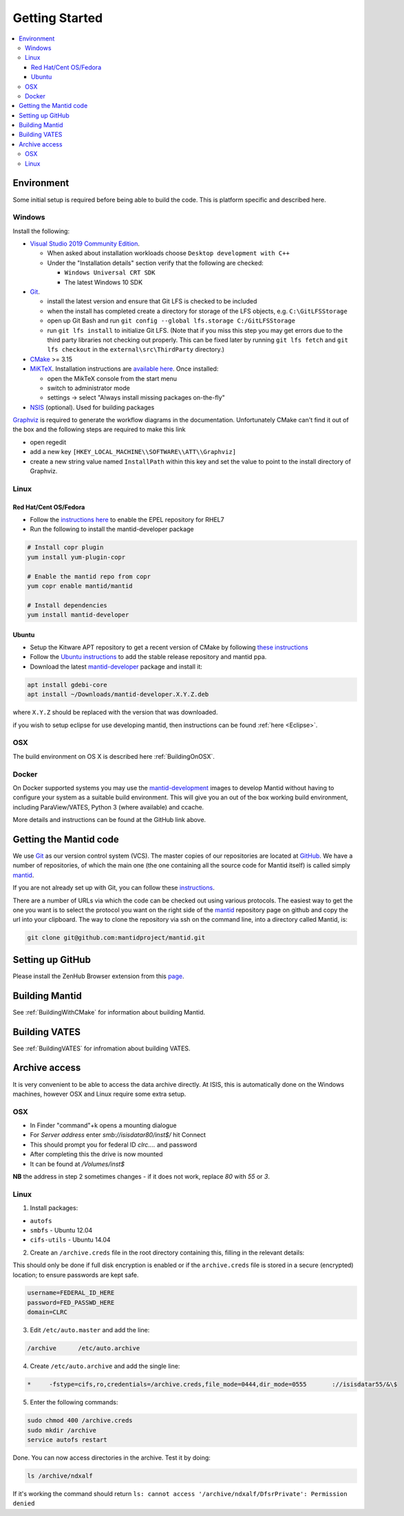 .. _GettingStarted:

===============
Getting Started
===============

.. contents::
  :local:

Environment
###########

Some initial setup is required before being able to build the code. This is platform
specific and described here.

Windows
-------

Install the following:

* `Visual Studio 2019 Community Edition <https://visualstudio.microsoft.com/downloads/>`_.

  * When asked about installation workloads choose ``Desktop development with C++``
  * Under the "Installation details" section verify that the following are checked:

    * ``Windows Universal CRT SDK``
    * The latest Windows 10 SDK


* `Git <https://git-scm.com/>`_.

  * install the latest version and ensure that Git LFS is checked to be included
  * when the install has completed create a directory for storage of the LFS objects, e.g. ``C:\GitLFSStorage``
  * open up Git Bash and run ``git config --global lfs.storage C:/GitLFSStorage``
  * run ``git lfs install`` to initialize Git LFS. (Note that if you miss this step you may get errors due to the third party libraries not checking out properly. This can be fixed later by running ``git lfs fetch`` and ``git lfs checkout`` in the ``external\src\ThirdParty`` directory.)

* `CMake <https://cmake.org/download/>`_ >= 3.15
* `MiKTeX <https://miktex.org/download>`_. Installation instructions are  `available here <https://miktex.org/howto/install-miktex>`_. Once installed:

  * open the MikTeX console from the start menu
  * switch to administrator mode
  * settings -> select "Always install missing packages on-the-fly"

* `NSIS <http://nsis.sourceforge.net/Download>`_ (optional). Used for building packages

`Graphviz <http://graphviz.org/download/>`__ is required to generate the workflow diagrams in the documentation.
Unfortunately CMake can't find it out of the box and the following steps are required to make this link

* open regedit
* add a new key ``[HKEY_LOCAL_MACHINE\\SOFTWARE\\ATT\\Graphviz]``
* create a new string value named ``InstallPath`` within this key and set the value
  to point to the install directory of Graphviz.

Linux
-----

Red Hat/Cent OS/Fedora
~~~~~~~~~~~~~~~~~~~~~~
* Follow the `instructions here <https://fedoraproject.org/wiki/EPEL>`_ to enable the EPEL repository
  for RHEL7
* Run the following to install the mantid-developer package

.. code-block:: sh

  # Install copr plugin
  yum install yum-plugin-copr

  # Enable the mantid repo from copr
  yum copr enable mantid/mantid

  # Install dependencies
  yum install mantid-developer

Ubuntu
~~~~~~
- Setup the Kitware APT repository to get a recent version of CMake by
  following `these instructions <https://apt.kitware.com/>`_
- Follow the `Ubuntu instructions <http://download.mantidproject.org/ubuntu.html>`_
  to add the stable release repository and mantid ppa.
- Download the latest
  `mantid-developer <https://sourceforge.net/projects/mantid/files/developer>`_
  package and install it:

.. code-block:: sh

   apt install gdebi-core
   apt install ~/Downloads/mantid-developer.X.Y.Z.deb

where ``X.Y.Z`` should be replaced with the version that was downloaded.

if you wish to setup eclipse for use developing mantid, then instructions can be found :ref:`here <Eclipse>`.

OSX
---
The build environment on OS X is described here :ref:`BuildingOnOSX`.

Docker
------

On Docker supported systems you may use the `mantid-development
<https://github.com/mantidproject/dockerfiles/tree/master/mantid-development>`_
images to develop Mantid without having to configure your system as a suitable
build environment. This will give you an out of the box working build
environment, including ParaView/VATES, Python 3 (where available) and ccache.

More details and instructions can be found at the GitHub link above.

Getting the Mantid code
#######################
We use `Git`_ as our version control system (VCS). The master copies of our repositories are located at `GitHub <http://github.com/mantidproject>`_. We have a number of repositories, of which the main one (the one containing all the source code for Mantid itself) is called simply `mantid <http://github.com/mantidproject/mantid>`_.

If you are not already set up with Git, you can follow these `instructions <https://git-scm.com/book/en/v2/Getting-Started-First-Time-Git-Setup>`_.

There are a number of URLs via which the code can be checked out using various protocols. The easiest way to get the one you want is to select the protocol you want on the right side of the `mantid <http://github.com/mantidproject/mantid>`_ repository page on github and copy the url into your clipboard. The way to clone the repository via ssh on the command line, into a directory called Mantid, is:

.. code-block:: sh

    git clone git@github.com:mantidproject/mantid.git


Setting up GitHub
#################
Please install the ZenHub Browser extension from this `page <https://www.zenhub.com/extension>`_. 

Building Mantid
###############
See :ref:`BuildingWithCMake` for information about building Mantid.

Building VATES
##############
See :ref:`BuildingVATES` for infromation about building VATES.

Archive access
##############

It is very convenient to be able to access the data archive directly.
At ISIS, this is automatically done on the Windows machines, however OSX and Linux
require some extra setup.

OSX
---

* In Finder "command"+k opens a mounting dialogue
* For `Server address` enter `smb://isisdatar80/inst$/` hit Connect
* This should prompt you for federal ID `clrc\....` and password
* After completing this the drive is now mounted
* It can be found at `/Volumes/inst$`

**NB** the address in step 2 sometimes changes - if it does not work, replace `80` with `55` or `3`.

Linux
------
1. Install packages:

* ``autofs``
* ``smbfs`` - Ubuntu 12.04
* ``cifs-utils`` - Ubuntu 14.04

2. Create an ``/archive.creds`` file in the root directory containing this, filling in the relevant details:

This should only be done if full disk encryption is enabled or if the ``archive.creds`` file is stored in a secure (encrypted) location; to ensure passwords are kept safe.

.. code-block:: text

   username=FEDERAL_ID_HERE
   password=FED_PASSWD_HERE
   domain=CLRC

3. Edit ``/etc/auto.master`` and add the line:

.. code-block:: text

   /archive      /etc/auto.archive

4. Create ``/etc/auto.archive`` and add the single line:

.. code-block:: text

   *     -fstype=cifs,ro,credentials=/archive.creds,file_mode=0444,dir_mode=0555       ://isisdatar55/&\$

5. Enter the following commands:

.. code-block:: bash

   sudo chmod 400 /archive.creds
   sudo mkdir /archive
   service autofs restart

Done. You can now access directories in the archive. Test it by doing:

.. code-block:: bash

   ls /archive/ndxalf

If it's working the command should return ``ls: cannot access '/archive/ndxalf/DfsrPrivate': Permission denied``
